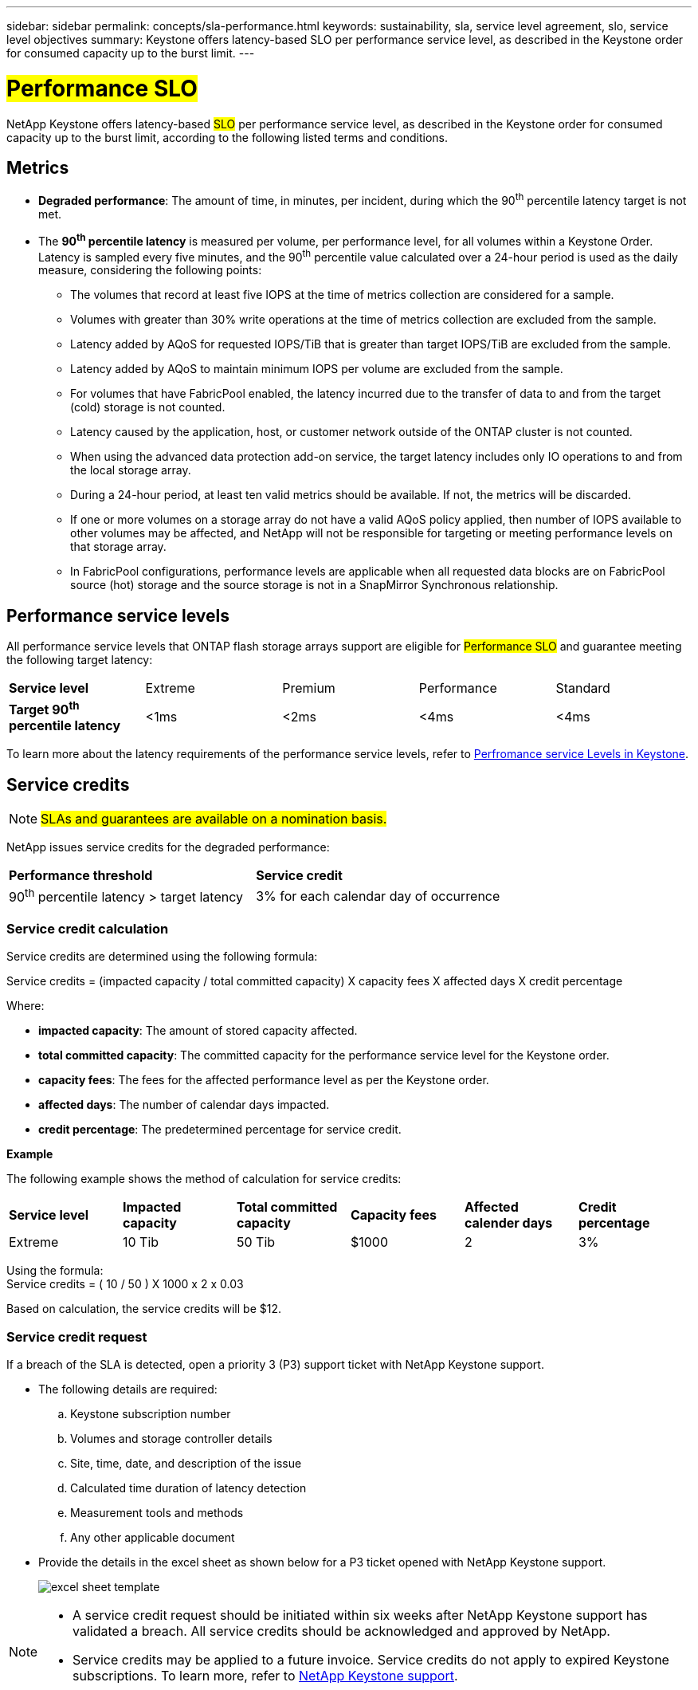 ---
sidebar: sidebar
permalink: concepts/sla-performance.html
keywords: sustainability, sla, service level agreement, slo, service level objectives
summary: Keystone offers latency-based SLO per performance service level, as described in the Keystone order for consumed capacity up to the burst limit.
---

= ##Performance SLO## 
:hardbreaks:
:nofooter:
:icons: font
:linkattrs:
:imagesdir: ../media/

[.lead]
NetApp Keystone offers latency-based ##SLO## per performance service level, as described in the Keystone order for consumed capacity up to the burst limit, according to the following listed terms and conditions.

== Metrics
* *Degraded performance*: The amount of time, in minutes, per incident, during which the 90^th^ percentile latency target is not met.
* The *90^th^ percentile latency* is measured per volume, per performance level, for all volumes within a Keystone Order. Latency is sampled every five minutes, and the 90^th^ percentile value calculated over a 24-hour period is used as the daily measure, considering the following points:
** The volumes that record at least five IOPS at the time of metrics collection are considered for a sample.
** Volumes with greater than 30% write operations at the time of metrics collection are excluded from the sample.
** Latency added by AQoS for requested IOPS/TiB that is greater than target IOPS/TiB are excluded from the sample.
** Latency added by AQoS to maintain minimum IOPS per volume are excluded from the sample.
** For volumes that have FabricPool enabled, the latency incurred due to the transfer of data to and from the target (cold) storage is not counted.
** Latency caused by the application, host, or customer network outside of the ONTAP cluster is not counted.
** When using the advanced data protection add-on service, the target latency includes only IO operations to and from the local storage array.
** During a 24-hour period, at least ten valid metrics should be available. If not, the metrics will be discarded.
** If one or more volumes on a storage array do not have a valid AQoS policy applied, then number of IOPS available to other volumes may be affected, and NetApp will not be responsible for targeting or meeting performance levels on that storage array.
** In FabricPool configurations, performance levels are applicable when all requested data blocks are on FabricPool source (hot) storage and the source storage is not in a SnapMirror Synchronous relationship.


== Performance service levels
All performance service levels that ONTAP flash storage arrays support are eligible for ##Performance SLO## and guarantee meeting the following target latency:

|===
|*Service level* | Extreme |Premium |Performance |Standard
a|
*Target 90^th^ percentile latency* |<1ms |<2ms |<4ms |<4ms
|===

To learn more about the latency requirements of the performance service levels, refer to link:../concepts/service-levels.html[Perfromance service Levels in Keystone].

== Service credits

NOTE: ##SLAs and guarantees are available on a nomination basis.##

NetApp issues service credits for the degraded performance:

|===
|*Performance threshold*|*Service credit*
a|90^th^ percentile latency > target latency | 3% for each calendar day of occurrence
|===

=== Service credit calculation

Service credits are determined using the following formula:

Service credits = (impacted capacity / total committed capacity) X capacity fees X affected days X credit percentage

Where:

* *impacted capacity*: The amount of stored capacity affected.
* *total committed capacity*: The committed capacity for the performance service level for the Keystone order.
* *capacity fees*: The fees for the affected performance level as per the Keystone order.
* *affected days*: The number of calendar days impacted.
* *credit percentage*: The predetermined percentage for service credit.

*Example*

The following example shows the method of calculation for service credits:

|===
|*Service level*|*Impacted capacity*|*Total committed capacity*|*Capacity fees*|*Affected calender days*|*Credit percentage*
a|Extreme| 10 Tib | 50 Tib | $1000 | 2 | 3%
|===

Using the formula:
Service credits = ( 10 / 50 ) X 1000 x 2 x 0.03

Based on calculation, the service credits will be $12.

=== Service credit request
If a breach of the SLA is detected, open a priority 3 (P3) support ticket with NetApp Keystone support.

** The following details are required:
.. Keystone subscription number
.. Volumes and storage controller details 
.. Site, time, date, and description of the issue 
.. Calculated time duration of latency detection
.. Measurement tools and methods
.. Any other applicable document
** Provide the details in the excel sheet as shown below for a P3 ticket opened with NetApp Keystone support.
+
image:sla-breach.png[excel sheet template]

[NOTE]
====
* A service credit request should be initiated within six weeks after NetApp Keystone support has validated a breach. All service credits should be acknowledged and approved by NetApp. 

* Service credits may be applied to a future invoice. Service credits do not apply to expired Keystone subscriptions. To learn more, refer to link:../concepts/gssc.html[NetApp Keystone support].
====